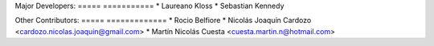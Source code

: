 Major Developers:
===== ===========
* Laureano Kloss
* Sebastian Kennedy

Other Contributors:
===== =============
* Rocio Belfiore
* Nicolás Joaquín Cardozo <cardozo.nicolas.joaquin@gmail.com>
* Martín Nicolás Cuesta <cuesta.martin.n@hotmail.com>

